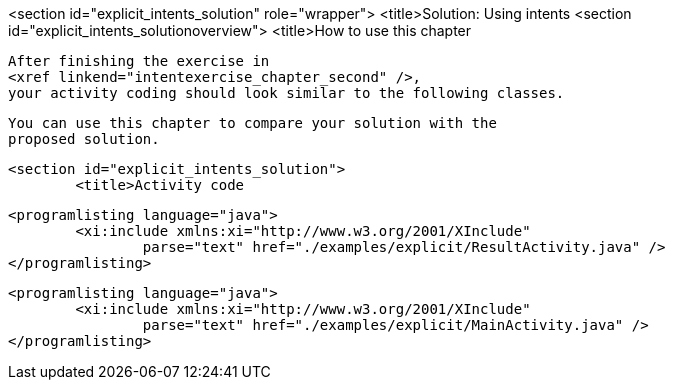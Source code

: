 <section id="explicit_intents_solution" role="wrapper">
	<title>Solution: Using intents
	<section id="explicit_intents_solutionoverview">
		<title>How to use this chapter
		
			After finishing the exercise in
			<xref linkend="intentexercise_chapter_second" />,
			your activity coding should look similar to the following classes.
		
		
			You can use this chapter to compare your solution with the
			proposed solution.
		
	
	<section id="explicit_intents_solution">
		<title>Activity code
		
			<programlisting language="java">
				<xi:include xmlns:xi="http://www.w3.org/2001/XInclude"
					parse="text" href="./examples/explicit/ResultActivity.java" />
			</programlisting>
		
		
			<programlisting language="java">
				<xi:include xmlns:xi="http://www.w3.org/2001/XInclude"
					parse="text" href="./examples/explicit/MainActivity.java" />
			</programlisting>
		
	

